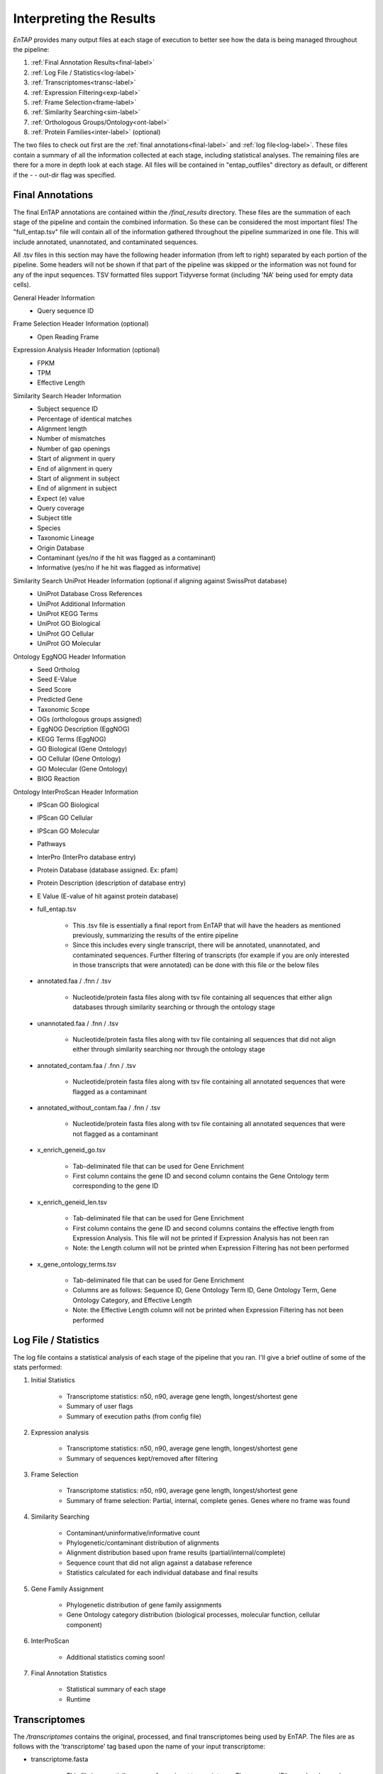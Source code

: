 .. |exp_dir| replace:: */expression*
.. |exp_proc_dir| replace:: */processed*
.. |exp_fig_dir| replace:: */figures*
.. |frame_dir| replace:: */frame_selection*
.. |frame_proc_dir| replace:: */processed*
.. |frame_fig_dir| replace:: */figures*
.. |sim_dir| replace:: */similarity_search*
.. |sim_proc_dir| replace:: */processed*
.. |sim_fig_dir| replace:: */figures*
.. |sim_res_dir| replace:: */overall_results*
.. |egg_dir| replace:: */ontology/EggNOG*
.. |egg_fig_dir| replace:: */figures*
.. |egg_proc_dir| replace:: */processed*
.. |inter_dir| replace:: */ontology/InterProScan*
.. |inter_proc_dir| replace:: */processed*
.. |final_dir| replace:: */final_results*
.. |transc_dir| replace:: */transcriptomes*
.. _EggNOG: https://github.com/jhcepas/eggnog-mapper
.. _InterProScan: https://www.ebi.ac.uk/interpro/
.. _DIAMOND: https://github.com/bbuchfink/diamond
.. _GeneMarkS-T: http://exon.gatech.edu/GeneMark/
.. _TransDecoder: https://github.com/TransDecoder/TransDecoder/wiki
.. _GO: http://www.geneontology.org/


Interpreting the Results
=================================

*EnTAP* provides many output files at each stage of execution to better see how the data is being managed throughout the pipeline:

#. :ref:`Final Annotation Results<final-label>`
#. :ref:`Log File / Statistics<log-label>`
#. :ref:`Transcriptomes<transc-label>`
#. :ref:`Expression Filtering<exp-label>`
#. :ref:`Frame Selection<frame-label>`
#. :ref:`Similarity Searching<sim-label>`
#. :ref:`Orthologous Groups/Ontology<ont-label>`
#. :ref:`Protein Families<inter-label>` (optional)

The two files to check out first are the :ref:`final annotations<final-label>` and :ref:`log file<log-label>`. These files contain a summary of all the information collected at each stage, including statistical analyses. The remaining files are there for a more in depth look at each stage. All files will be contained in "entap_outfiles" directory as default, or different if the - - out-dir flag was specified.

.. _final-label:

Final Annotations
-----------------------

The final EnTAP annotations are contained within the |final_dir| directory. These files are the summation of each stage of the pipeline and contain the combined information. So these can be considered the most important files! The "full_entap.tsv" file will contain all of the information gathered throughout the pipeline summarized in one file. This will include annotated, unannotated, and contaminated sequences. 

All .tsv files in this section may have the following header information (from left to right) separated by each portion of the pipeline. Some headers will not be shown if that part of the pipeline was skipped or the information was not found for any of the input sequences. TSV formatted files support Tidyverse format (including 'NA' being used for empty data cells).

General Header Information
    * Query sequence ID

Frame Selection Header Information (optional)
    * Open Reading Frame

Expression Analysis Header Information (optional)
    * FPKM
    * TPM
    * Effective Length

Similarity Search Header Information
    * Subject sequence ID
    * Percentage of identical matches
    * Alignment length
    * Number of mismatches
    * Number of gap openings
    * Start of alignment in query
    * End of alignment in query
    * Start of alignment in subject
    * End of alignment in subject
    * Expect (e) value
    * Query coverage
    * Subject title
    * Species
    * Taxonomic Lineage
    * Origin Database
    * Contaminant (yes/no if the hit was flagged as a contaminant)
    * Informative (yes/no if he hit was flagged as informative)

Similarity Search UniProt Header Information (optional if aligning against SwissProt database)
    * UniProt Database Cross References
    * UniProt Additional Information
    * UniProt KEGG Terms
    * UniProt GO Biological
    * UniProt GO Cellular
    * UniProt GO Molecular

Ontology EggNOG Header Information
    * Seed Ortholog
    * Seed E-Value
    * Seed Score
    * Predicted Gene
    * Taxonomic Scope
    * OGs (orthologous groups assigned)
    * EggNOG Description (EggNOG)
    * KEGG Terms (EggNOG)
    * GO Biological (Gene Ontology)
    * GO Cellular (Gene Ontology)
    * GO Molecular (Gene Ontology)
    * BIGG Reaction

Ontology InterProScan Header Information
    * IPScan GO Biological 
    * IPScan GO Cellular
    * IPScan GO Molecular
    * Pathways
    * InterPro (InterPro database entry)
    * Protein Database (database assigned. Ex: pfam)
    * Protein Description (description of database entry)
    * E Value (E-value of hit against protein database)


    * full_entap.tsv

        * This .tsv file is essentially a final report from EnTAP that will have the headers as mentioned previously, summarizing the results of the entire pipeline
        * Since this includes every single transcript, there will be annotated, unannotated, and contaminated sequences. Further filtering of transcripts (for example if you are only interested in those transcripts that were annotated) can be done with this file or the below files

    * annotated.faa / .fnn / .tsv

        * Nucleotide/protein fasta files along with tsv file containing all sequences that either align databases through similarity searching or through the ontology stage

    * unannotated.faa / .fnn / .tsv

        * Nucleotide/protein fasta files along with tsv file containing all sequences that did not align either through similarity searching nor through the ontology stage

    * annotated_contam.faa / .fnn / .tsv

        * Nucleotide/protein fasta files along with tsv file containing all annotated sequences that were flagged as a contaminant

    * annotated_without_contam.faa / .fnn / .tsv

        * Nucleotide/protein fasta files along with tsv file containing all annotated sequences that were not flagged as a contaminant

    * x_enrich_geneid_go.tsv

        * Tab-deliminated file that can be used for Gene Enrichment
        * First column contains the gene ID and second column contains the Gene Ontology term corresponding to the gene ID

    * x_enrich_geneid_len.tsv

        * Tab-deliminated file that can be used for Gene Enrichment
        * First column contains the gene ID and second columns contains the effective length from Expression Analysis. This file will not be printed if Expression Analysis has not been ran
        * Note: the Length column will not be printed when Expression Filtering has not been performed

    * x_gene_ontology_terms.tsv

        * Tab-deliminated file that can be used for Gene Enrichment
        * Columns are as follows: Sequence ID, Gene Ontology Term ID, Gene Ontology Term, Gene Ontology Category, and Effective Length
        * Note: the Effective Length column will not be printed when Expression Filtering has not been performed
		

.. _log-label:

Log File / Statistics
-----------------------------

The log file contains a statistical analysis of each stage of the pipeline that you ran. I'll give a brief outline of some of the stats performed:

#. Initial Statistics

    * Transcriptome statistics: n50, n90, average gene length, longest/shortest gene
    * Summary of user flags
    * Summary of execution paths (from config file)

#. Expression analysis

    * Transcriptome statistics: n50, n90, average gene length, longest/shortest gene
    * Summary of sequences kept/removed after filtering

#. Frame Selection

    * Transcriptome statistics: n50, n90, average gene length, longest/shortest gene
    * Summary of frame selection: Partial, internal, complete genes. Genes where no frame was found

#. Similarity Searching

    * Contaminant/uninformative/informative count
    * Phylogenetic/contaminant distribution of alignments
    * Alignment distribution based upon frame results (partial/internal/complete)
    * Sequence count that did not align against a database reference
    * Statistics calculated for each individual database and final results

#. Gene Family Assignment

    * Phylogenetic distribution of gene family assignments
    * Gene Ontology category distribution (biological processes, molecular function, cellular component)

#. InterProScan

    * Additional statistics coming soon!

#. Final Annotation Statistics

    * Statistical summary of each stage
    * Runtime


.. _transc-label:

Transcriptomes
---------------------
The |transc_dir| contains the original, processed, and final transcriptomes being used by EnTAP. The files are as follows with the 'transcriptome' tag based upon the name of your input transcriptome:

* transcriptome.fasta

    * This file is essentially a copy of your input transcriptome. The sequence ID's may be changed depending on whether you selected the 'trim' flag or otherwise.

* transcriptome_expression_filtered.fasta

    * As the name implies, this transcriptome is the resultant of the Expression Filtering stage with sequences removed that fall under the FPKM threshold you have specified.

* transcriptome_frame_selected.fasta

    * This transcriptome is the resultant of Frame Selection. Sequences in which a frame was not selected are removed and those with a frame are kept in this file. As a result, this file will always be in protein format. 

* transcriptome_final.fasta

    * This is your final transcriptome following the "Transcriptome Filtering" stage of EnTAP. **This transcriptome will be used for the later stages of the pipeline** (Similarity Searching and Ontology). Depending on which methods of execution you chose (runN / runP), the result here may be either protein or nucleotide with Frame Selection and/or Expression Filtering.


.. _exp-label:

Expression Filtering (RSEM)
---------------------------------
The |exp_dir| folder will contain all of the relevant information for this stage of the pipeline. This folder will contain the :ref:`main files<exp_main-label>` (results from expression analysis software), files :ref:`processed<exp_proc-label>` from EnTAP (including graphs). 


.. exp_main-label:

RSEM Files: |exp_dir|
^^^^^^^^^^^^^^^^^^^^^^^
The |exp_dir| directory will contain all of the output from RSEM including a converted BAM file (if you input a SAM) and the results of the expression analysis. 

.. exp_proc-label:

EnTAP Files: |exp_proc_dir|
^^^^^^^^^^^^^^^^^^^^^^^^^^^^^
This directory will contain all of the files produced from EnTAP concerning expression analysis. With a generic transcriptome input of "Species.fasta", these files will have the following format

* Species_removed.fasta

    * Fasta file of sequences that were under the specified FPKM threshold

* Species_kept.fasta

    * Fasta file of sequences that were kept after filtering (over the FPKM threshold)

* |exp_fig_dir|

    * Directory containing a box plot of sequence length vs the sequences that were removed and kept after expression analysis

.. image::    plot_exp_box.png
	:scale: 50%
	:align: center


.. _frame-label:

Frame Selection (GeneMarkS-T or TransDecoder)
-------------------------------------------------------
The |frame_dir| folder will contain all of the relevant information for the frame selection stage of the pipeline. This folder will contain results from frame selection software, files :ref:`processed<f_proc-label>` from EnTAP, and :ref:`figures<f_fig-label>` generated from EnTAP.

.. _f_trans-main-label:

TransDecoder Files: |frame_dir|
^^^^^^^^^^^^^^^^^^^^^^^^^^^^^^^^^^^
The files within the root |frame_dir| directory contain the results from the frame selection portion of the pipeline. More information can be found at TransDecoder_ (the descriptions below are taken from there):

* transcripts.fasta.transdecoder.pep

    * Peptide sequences for the final candidate ORFs; all shorter candidates within longer ORFs were removed.

* transcripts.fasta.transdecoder.gff3

    * Positions within the target transcripts of the final selected ORFs

* transcripts.fasta.transdecoder.cds

    * Nucleotide sequences for coding regions of the final candidate ORFs

* .err and .out file

    * These files are will contain any error or general information produced from the TransDecoder run

.. _f_gene-main-label:

GeneMarkS-T Files: |frame_dir|
^^^^^^^^^^^^^^^^^^^^^^^^^^^^^^^^^^
The files within the root |frame_dir| directory contain the results from the frame selection portion of the pipeline. More information can be found at GeneMarkS-T_. With a generic transcriptome input of "Species.fasta", these files will have the following format:

* Species.fasta.fnn

    * Nucleotide fasta formatted frame selected sequences

* Species.fasta.faa

    * Amino acid fasta formatted frame selected sequences

* Species.fasta.lst

    * Information on each sequence (partial/internal/complete/ORF length)

* .err and .out file

    * These files are will contain any error or general information produced from the GeneMarkS-T run

.. _f_proc-label:

EnTAP Files: |frame_proc_dir|
^^^^^^^^^^^^^^^^^^^^^^^^^^^^^^^^^^^^^
Files within the |frame_proc_dir| are generated by EnTAP and will contain ORF information based on the GeneMarkS-T or TransDecoder execution. Using TransDecoder as an example:

* transdecoder_complete_genes.fasta

    * Amino acid sequences of complete genes from transcriptome

* transdecoder_partial_genes.fasta

    * Amino acid sequences of partial (5' and 3') sequences

* transdecoder_internal_genes.fasta

    * Amino acid sequences of internal sequences

* transdecoder_sequences_lost.fasta

    * Nucleotide sequences in which a frame was not found. These will not continue to the next stages of the pipeline

.. _f_fig-label:

EnTAP Files: |frame_fig_dir|
^^^^^^^^^^^^^^^^^^^^^^^^^^^^
In addition to files, EnTAP will generate figures within the |frame_fig_dir| directory. These are some useful visualizations of the information provided by GeneMarkS-T

* frame_results_pie.png

    * Pie chart representing the transcriptome (post expression filtering) showing complete/internal/partial/and sequences in which a frame was not found

.. image::    plot_frame_pie.png
	:scale: 50%
	:align: center

* frame_selected_seq.png

    * Box plot of sequence length vs. the sequences that were lost during frame selection and the sequences in which a frame was found

.. image::    plot_frame_removed_box.png
	:scale: 50%
	:align: center

.. _sim-label:

Similarity Search (DIAMOND)
------------------------------
The |sim_dir| directory will contain all of the relevant information for the similarity searching stage of the pipeline. This folder will contain the :ref:`main files<sim_main-label>` (results from similarity search software), :ref:`files<sim_proc-label>` analyzing hits from each database, :ref:`overall<sim_res-label>` results combining the information from each database, and :ref:`figures<sim_fig-label>` generated from EnTAP.

.. _sim_main-label:

DIAMOND Files: |sim_dir|
^^^^^^^^^^^^^^^^^^^^^^^^^^^^^^
The files within the |sim_dir| directory contain the results from the similarity searching portion of the pipeline against each database you select. More information can be found at DIAMOND_. With running _blastp (protein similarity searching), a generic transcriptome input of "Species.fasta", with a database called "database" the files will have the following format:

* blastp_Species_database.out

    * This contains the similarity search information provided in the format from DIAMOND
    * Header information (from left to right):

        * Query Sequence ID
        * Subject Sequence ID
        * Percentage of Identical Matches
        * Alignment Length
        * Number of Mismatches
        * Number of gap openings
        * Start of alignment in query
        * End of alignment in query
        * Start of alignment in subject
        * End of alignment in subject
        * Expect (e) value
        * Bit score
        * Query Coverage
        * Subject Title (pulled from database)
* blastp_Species_database_std.err and .out

    * These files are will contain any error or general information produced from DIAMOND

.. _sim_proc-label:

EnTAP Files: |sim_proc_dir|
^^^^^^^^^^^^^^^^^^^^^^^^^^^^^^^^
Files within the |sim_proc_dir| are generated by EnTAP and will contain information based on the hits returned from similarity searching against each database. This information contains the *best hits* (discussed previously) from each database based on e-value, coverage, informativeness, phylogenetic closeness, and contaminant status.

The files below represent a run with the same parameters as the section above:


* All the TSV files mentioned in this section will have the same header as follows (from left to right):

    * Query sequence ID
    * Subject sequence ID
    * Percentage of identical matches
    * Alignment length
    * Number of mismatches
    * Number of gap openings
    * Start of alignment in query
    * End of alignment in query
    * Start of alignment in subject
    * End of alignment in subject
    * Expect (e) value
    * Query coverage
    * Subject title
    * Species (pulled from hit)
    * Origin Database
    * ORF (taken from frame selection stage)
    * Contaminant (yes/no the hit was flagged as a contaminant)

* database/diamond_annotated.faa and .fnn and .tsv

    * Best hits (protein and nucleotide) that were selected from this database
    * This contains ALL best hits, including any contaminants that were found as well as uninformative hits. Sometimes a contaminant can be the highest quality alignment!
    * The .tsv file contains the header information mentioned above of these same sequences
    * Note: Protein or nucleotide information may not be available to report depending on your type of run (these files will be empty)

* database/diamond_annotated_contam.faa/.fnn/.tsv

    * Contaminants (protein/nucleotide) separated from the best hits file. As such, these contaminants will also be in the _best_hits.faa/.fnn.tsv files

* database/diamond_annotated_without_contam.faa/.fnn/.tsv

    * Sequences (protein/nucleotide) that were selected as best hits and not flagged as contaminants
    * With this in mind: best_hits = best_hits_no_contam + best_hits_contam
    * These sequences are separated from the rest for convenience if you would like to examine them differently

* database/unannotated.faa/.fnn/.tsv

    * Sequences (protein/nucleotide) from the transcriptome that did not hit against this particular database.
    * This does not include sequences that were lost during expression filtering or frame selection

* database/diamond_unselected_hits.tsv

    * Similarity searching can result in several hits for each query sequence. With only one best hit being selected, the rest are unselected and end up here
    * Unselected hits can be due to a low e-value, coverage, or other properties EnTAP takes into account when selecting hits


.. _sim_res-label:

EnTAP Files: |sim_res_dir|
^^^^^^^^^^^^^^^^^^^^^^^^^^^^
While the |sim_proc_dir| directory contains the best hit information from each database, the |sim_res_dir| directory contains the overall best hits combining the hits from each database.


.. _sim_fig-label:

EnTAP Files: |sim_fig_dir|
^^^^^^^^^^^^^^^^^^^^^^^^^^^^
In addition to files, EnTAP will generate figures within the |sim_fig_dir| directory for each database. These are some useful visualizations of the information provided by similarity searching.

Here, there will be several figures:

* species_bar.png / species_bar.txt

    * Bar graph representing the top 10 species that were hit within a database
    * Text file representing the data being displayed

.. image::    plot_sim_species_bar.png
	:scale: 50%
	:align: center

* contam_bar.png / contam_bar.txt

    * Bar graph representing the top 10 contaminants (within best hits) that were hit against the databast
    * Text file representing the data being displayed

.. image::    plot_sim_contam_bar.png
	:scale: 50%
	:align: center


.. _ont-label:

Orthologous Groups/Ontology (EggNOG)
----------------------------------------
The |egg_dir| directory will contain all of the relevant information for the EggNOG stage of the pipeline. This folder will contain the :ref:`EggNOG files<egg_main-label>`, :ref:`files<egg_proc-label>` analyzing the annotation from EggNOG, and :ref:`figures<egg_fig-label>` generated from EnTAP.

.. _egg_main-label:

EggNOG Files: |egg_dir|
^^^^^^^^^^^^^^^^^^^^^^^^^^^
Files within the |egg_dir| are generated through DIAMOND alignment against the EggNOG orthologous database and will contain information based on the hits returned. More information can be found at EggNOG_. 


* blastp_transcriptome_eggnog_proteins.out

    * EggNOG results for sequences from the final transcriptome being used (post-processing)


.. _egg_proc-label:

EnTAP Files: |egg_proc_dir|
^^^^^^^^^^^^^^^^^^^^^^^^^^^^^
Files within the |egg_proc_dir| are generated by EnTAP and contain information on what sequences were annotated and which were not. 

* eggnog_unannotated.fnn/faa

    * Sequences where no gene family could be assigned (nucleotide/protein)

* eggnog_annotated.fnn/faa

    * Sequences where a gene family could be assigned (nucleotide/protein)


.. _egg_fig-label:

EnTAP Files: |egg_fig_dir|
^^^^^^^^^^^^^^^^^^^^^^^^^^^^
The |egg_fig_dir| will contain figures generated by EnTAP of Gene Ontology and Taxonomic distribution of the results

* (overall/molecular_function/cellular_component/biological_process)#_go_bar_graph.png/.txt

    * Bar graph of each category of Gene Ontology terms

.. image::    plot_egg_overall0_go.png
	:scale: 50%
	:align: center

* eggnog_tax_scope.png/.txt

    * A bar graph representation of the taxonomic scope of the gene families assigned through EggNOG

.. image::    plot_egg_tax.png
	:scale: 50%
	:align: center


.. _inter-label:

Protein Families (InterProScan)
--------------------------------------
The |inter_dir| directory will contain all of the relevant information for the optional InterProScan stage of the pipeline. This folder will contain the :ref:`InterProScan files<inter_main-label>` and :ref:`files<inter_proc-label>` generated from EnTAP analyzing the annotation from InterProScan.

.. _inter_main-label:

InterProScan Files: |inter_dir|
^^^^^^^^^^^^^^^^^^^^^^^^^^^^^^^^^^^
Files within the |inter_dir| are generated through InterProScan and will contain information based on the results from the InterPro databases. More information can be found at InterProScan_. 


* interproscan.tsv/xml

    * Tab delimited or XML file containing information on the sequences with domain matches. Information such as signature accession/description information and GO/Pathway alignments.


.. _inter_proc-label:

EnTAP Files: |inter_proc_dir|
^^^^^^^^^^^^^^^^^^^^^^^^^^^^^^^^^^
Files within the |inter_proc_dir| are generated by EnTAP and contain information on what sequences had domain matches, and which did not. 

* unannotated_sequences.fnn/faa

    * Sequences where no domain could be assigned (nucleotide/protein)

* annotated_sequences.fnn/faa

    * Sequences where a no domain could be assigned (nucleotide/protein)
